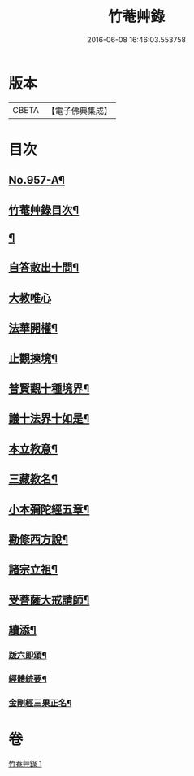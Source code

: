 #+TITLE: 竹菴艸錄 
#+DATE: 2016-06-08 16:46:03.553758

* 版本
 |     CBETA|【電子佛典集成】|

* 目次
** [[file:KR6d0233_001.txt::001-0083c1][No.957-A¶]]
** [[file:KR6d0233_001.txt::001-0083c12][竹菴艸錄目次¶]]
** [[file:KR6d0233_001.txt::001-0084a7][¶]]
** [[file:KR6d0233_001.txt::001-0085c16][自答散出十問¶]]
** [[file:KR6d0233_001.txt::001-0086c24][大教唯心]]
** [[file:KR6d0233_001.txt::001-0087a18][法華開權¶]]
** [[file:KR6d0233_001.txt::001-0087b18][止觀揀境¶]]
** [[file:KR6d0233_001.txt::001-0087c11][普賢觀十種境界¶]]
** [[file:KR6d0233_001.txt::001-0088a14][議十法界十如是¶]]
** [[file:KR6d0233_001.txt::001-0088b9][本立教意¶]]
** [[file:KR6d0233_001.txt::001-0088c9][三藏教名¶]]
** [[file:KR6d0233_001.txt::001-0089a8][小本彌陀經五章¶]]
** [[file:KR6d0233_001.txt::001-0089b18][勸修西方說¶]]
** [[file:KR6d0233_001.txt::001-0090a2][諸宗立祖¶]]
** [[file:KR6d0233_001.txt::001-0090c5][受菩薩大戒請師¶]]
** [[file:KR6d0233_001.txt::001-0091a13][續添¶]]
*** [[file:KR6d0233_001.txt::001-0091a14][䟦六即頌¶]]
*** [[file:KR6d0233_001.txt::001-0091b8][經體統要¶]]
*** [[file:KR6d0233_001.txt::001-0092a9][金剛經三果正名¶]]

* 卷
[[file:KR6d0233_001.txt][竹菴艸錄 1]]

